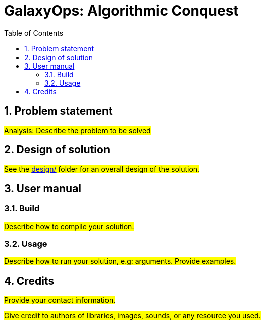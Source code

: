 = GalaxyOps: Algorithmic Conquest
:experimental:
:nofooter:
:source-highlighter: pygments
:sectnums:
:stem: latexmath
:toc:
:xrefstyle: short


[[problem_statement]]
== Problem statement

#Analysis: Describe the problem to be solved#


[[design]]
== Design of solution

#See the link:design/readme.adoc[design/] folder for an overall design of the solution.#


[[user_manual]]
== User manual

[[build]]
=== Build

#Describe how to compile your solution.#

[[usage]]
=== Usage

#Describe how to run your solution, e.g: arguments. Provide examples.#


[[credits]]
== Credits

#Provide your contact information.#

#Give credit to authors of libraries, images, sounds, or any resource you used.#
